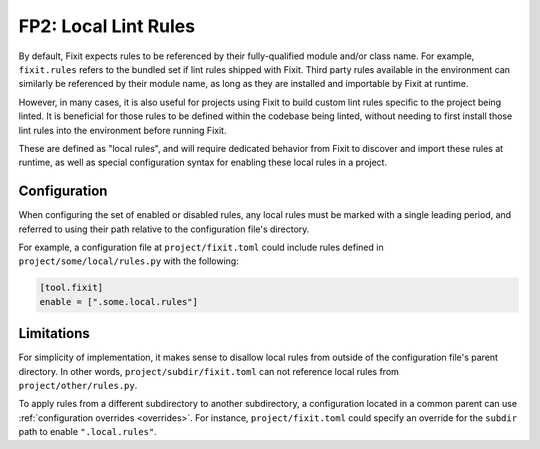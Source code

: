 FP2: Local Lint Rules
=====================

By default, Fixit expects rules to be referenced by their fully-qualified
module and/or class name. For example, ``fixit.rules`` refers to the bundled set
if lint rules shipped with Fixit. Third party rules available in the environment
can similarly be referenced by their module name, as long as they are installed
and importable by Fixit at runtime.

However, in many cases, it is also useful for projects using Fixit to build
custom lint rules specific to the project being linted. It is beneficial for
those rules to be defined within the codebase being linted, without needing to
first install those lint rules into the environment before running Fixit.

These are defined as "local rules", and will require dedicated behavior from
Fixit to discover and import these rules at runtime, as well as special
configuration syntax for enabling these local rules in a project.


Configuration
-------------

When configuring the set of enabled or disabled rules, any local rules must
be marked with a single leading period, and referred to using their path
relative to the configuration file's directory.

For example, a configuration file at ``project/fixit.toml`` could include
rules defined in ``project/some/local/rules.py`` with the following:

.. code-block:: toml

    [tool.fixit]
    enable = [".some.local.rules"]


Limitations
-----------

For simplicity of implementation, it makes sense to disallow local rules from
outside of the configuration file's parent directory. In other words,
``project/subdir/fixit.toml`` can not reference local rules from
``project/other/rules.py``.

To apply rules from a different subdirectory to another subdirectory,
a configuration located in a common parent can use
:ref:`configuration overrides <overrides>`.
For instance, ``project/fixit.toml`` could specify an override for the
``subdir`` path to enable ``".local.rules"``.
